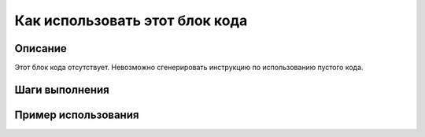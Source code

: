Как использовать этот блок кода
=========================================================================================

Описание
-------------------------
Этот блок кода отсутствует.  Невозможно сгенерировать инструкцию по использованию пустого кода.


Шаги выполнения
-------------------------


Пример использования
-------------------------